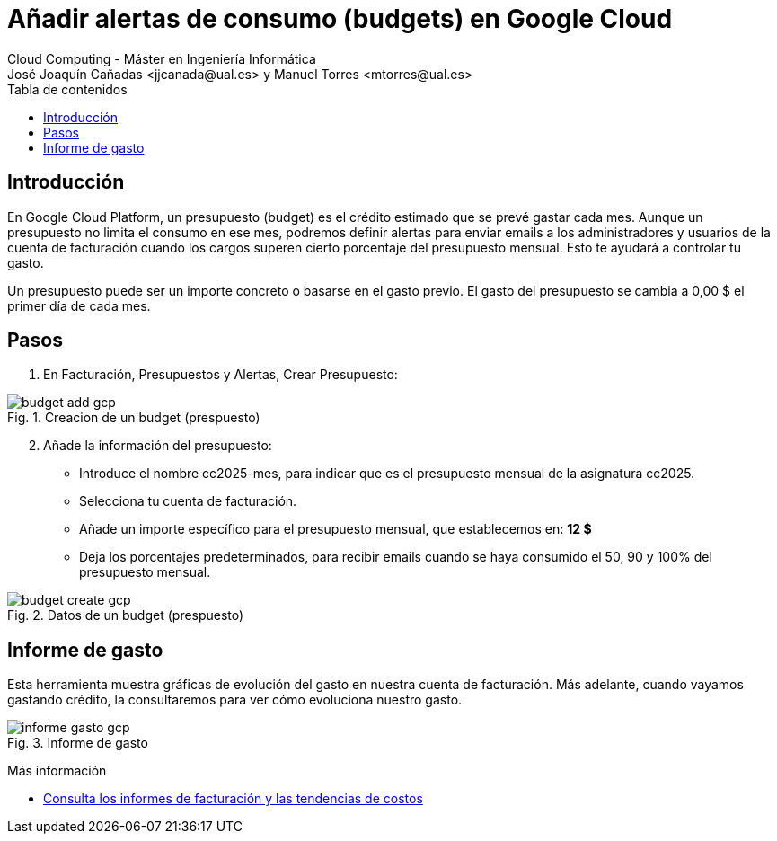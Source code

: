 ////
Codificación, idioma, tabla de contenidos, tipo de documento
////
:encoding: utf-8
:lang: es
:toc: right
:toc-title: Tabla de contenidos
:doctype: book
:icons: font

////
/// activar btn:
////
:experimental:

:source-highlighter: rouge
:rouge-linenums-mode: inline

// :highlightjsdir: ./highlight

:figure-caption: Fig.
:imagesdir: images

////
Nombre y título del trabajo
////
= Añadir alertas de consumo (budgets) en Google Cloud
Cloud Computing - Máster en Ingeniería Informática
José Joaquín Cañadas <jjcanada@ual.es> y Manuel Torres <mtorres@ual.es>

// Entrar en modo no numerado de apartados
:numbered!: 

[abstract]
////
COLOCA A CONTINUACIÓN EL RESUMEN
////

== Introducción

En Google Cloud Platform, un presupuesto (budget) es el crédito estimado que se prevé  gastar cada mes. Aunque un presupuesto no limita el consumo en ese mes, podremos definir alertas para enviar emails a los administradores y usuarios de la cuenta de facturación cuando los cargos superen cierto porcentaje del presupuesto mensual. Esto te ayudará a controlar tu gasto.

Un presupuesto puede ser un importe concreto o basarse en el gasto previo. El gasto del presupuesto se cambia a 0,00 $ el primer día de cada mes.

== Pasos

. En Facturación, Presupuestos y  Alertas, Crear Presupuesto:

.Creacion de un budget (prespuesto)
image::budget-add-gcp.png[role="thumb", align="center"]

[start=2]
. Añade la información del presupuesto: 
* Introduce el nombre cc2025-mes, para indicar que es el presupuesto mensual de la asignatura cc2025.
* Selecciona tu cuenta de facturación.
* Añade un importe específico para el presupuesto mensual, que establecemos en: *12 $*
* Deja los porcentajes predeterminados, para recibir emails cuando se haya consumido el 50, 90 y 100% del presupuesto mensual. 

.Datos de un budget (prespuesto)
image::budget-create-gcp.png[role="thumb", align="center"]

== Informe de gasto

Esta herramienta muestra gráficas de evolución del gasto en nuestra cuenta de facturación. Más adelante, cuando vayamos gastando crédito, la consultaremos para ver cómo evoluciona nuestro gasto. 

.Informe de gasto
image::informe-gasto-gcp.png[role="thumb", align="center"]

****
Más información

* https://cloud.google.com/billing/docs/how-to/reports?hl=es[Consulta los informes de facturación y las tendencias de costos]
****

